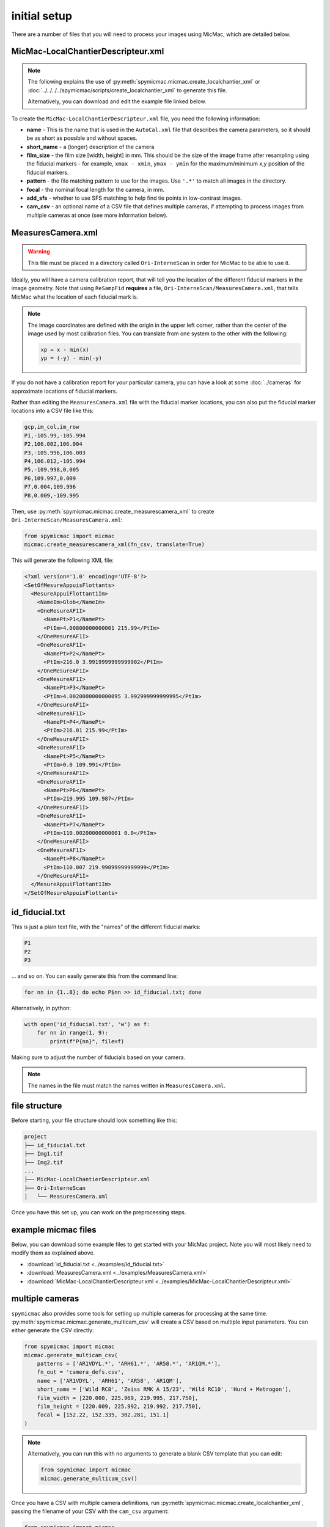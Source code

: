 initial setup
==============

There are a number of files that you will need to process your images using MicMac, which are detailed below.

MicMac-LocalChantierDescripteur.xml
------------------------------------

.. note::

    The following explains the use of :py:meth:`spymicmac.micmac.create_localchantier_xml` or
    :doc:`../../../../spymicmac/scripts/create_localchantier_xml` to generate this file.

    Alternatively, you can download and edit the example file linked below.

To create the ``MicMac-LocalChantierDescripteur.xml`` file, you need the following information:

- **name** - This is the name that is used in the ``AutoCal.xml`` file that describes the camera parameters, so it
  should be as short as possible and without spaces.
- **short_name** - a (longer) description of the camera
- **film_size** - the film size [width, height] in mm. This should be the size of the image frame after resampling
  using the fiducial markers - for example, ``xmax - xmin``, ``ymax - ymin`` for the maximum/minimum x,y position of the
  fiducial markers.
- **pattern** - the file matching pattern to use for the images. Use ``'.*'`` to match all images in the directory.
- **focal** - the nominal focal length for the camera, in mm.
- **add_sfs** - whether to use SFS matching to help find tie points in low-contrast images.
- **cam_csv** - an optional name of a CSV file that defines multiple cameras, if attempting to process images from
  multiple cameras at once (see more information below).

MeasuresCamera.xml
-------------------
.. warning::

    This file must be placed in a directory called ``Ori-InterneScan`` in order for MicMac to be able to use it.

Ideally, you will have a camera calibration report, that will tell you the location
of the different fiducial markers in the image geometry. Note that using ``ReSampFid`` **requires** a file,
``Ori-InterneScan/MeasuresCamera.xml``, that tells MicMac what the location of each fiducial mark is.

.. note::
    The image coordinates are defined with the origin in the upper left corner, rather than the center
    of the image used by most calibration files. You can translate from one system to the other with the following:

    .. code-block:: text

        xp = x - min(x)
        yp = (-y) - min(-y)

If you do not have a calibration report for your particular camera, you can have a look at some
:doc:`../cameras` for approximate locations of fiducial markers.

Rather than editing the ``MeasuresCamera.xml`` file with the fiducial marker locations, you can also put the fiducial
marker locations into a CSV file like this:

.. code-block:: text

    gcp,im_col,im_row
    P1,-105.99,-105.994
    P2,106.002,106.004
    P3,-105.996,106.003
    P4,106.012,-105.994
    P5,-109.998,0.005
    P6,109.997,0.009
    P7,0.004,109.996
    P8,0.009,-109.995

Then, use :py:meth:`spymicmac.micmac.create_measurescamera_xml` to create ``Ori-InterneScan/MeasuresCamera.xml``:

.. code-block:: python

    from spymicmac import micmac
    micmac.create_measurescamera_xml(fn_csv, translate=True)

This will generate the following XML file:

.. code-block:: text

    <?xml version='1.0' encoding='UTF-8'?>
    <SetOfMesureAppuisFlottants>
      <MesureAppuiFlottant1Im>
        <NameIm>Glob</NameIm>
        <OneMesureAF1I>
          <NamePt>P1</NamePt>
          <PtIm>4.00800000000001 215.99</PtIm>
        </OneMesureAF1I>
        <OneMesureAF1I>
          <NamePt>P2</NamePt>
          <PtIm>216.0 3.9919999999999902</PtIm>
        </OneMesureAF1I>
        <OneMesureAF1I>
          <NamePt>P3</NamePt>
          <PtIm>4.0020000000000095 3.992999999999995</PtIm>
        </OneMesureAF1I>
        <OneMesureAF1I>
          <NamePt>P4</NamePt>
          <PtIm>216.01 215.99</PtIm>
        </OneMesureAF1I>
        <OneMesureAF1I>
          <NamePt>P5</NamePt>
          <PtIm>0.0 109.991</PtIm>
        </OneMesureAF1I>
        <OneMesureAF1I>
          <NamePt>P6</NamePt>
          <PtIm>219.995 109.987</PtIm>
        </OneMesureAF1I>
        <OneMesureAF1I>
          <NamePt>P7</NamePt>
          <PtIm>110.00200000000001 0.0</PtIm>
        </OneMesureAF1I>
        <OneMesureAF1I>
          <NamePt>P8</NamePt>
          <PtIm>110.007 219.99099999999999</PtIm>
        </OneMesureAF1I>
      </MesureAppuiFlottant1Im>
    </SetOfMesureAppuisFlottants>

.. _id_fid:

id_fiducial.txt
----------------

This is just a plain text file, with the "names" of the different fiducial marks:

.. code-block:: text

    P1
    P2
    P3

... and so on. You can easily generate this from the command line:

.. code-block:: sh

    for nn in {1..8}; do echo P$nn >> id_fiducial.txt; done

Alternatively, in python:

.. code-block:: python

    with open('id_fiducial.txt', 'w') as f:
        for nn in range(1, 9):
            print(f"P{nn}", file=f)

Making sure to adjust the number of fiducials based on your camera.

.. note::

    The names in the file must match the names written in ``MeasuresCamera.xml``.

file structure
----------------
Before starting, your file structure should look something like this:

.. code-block:: text

    project
    ├── id_fiducial.txt
    ├── Img1.tif
    ├── Img2.tif
    ...
    ├── MicMac-LocalChantierDescripteur.xml
    ├── Ori-InterneScan
    │   └── MeasuresCamera.xml

Once you have this set up, you can work on the preprocessing steps.

example micmac files
--------------------

Below, you can download some example files to get started with your MicMac project. Note you will
most likely need to modify them as explained above.

- :download:`id_fiducial.txt <../examples/id_fiducial.txt>`
- :download:`MeasuresCamera.xml <../examples/MeasuresCamera.xml>`
- :download:`MicMac-LocalChantierDescripteur.xml <../examples/MicMac-LocalChantierDescripteur.xml>`

.. _multicam:

multiple cameras
----------------

``spymicmac`` also provides some tools for setting up multiple cameras for processing at the same time.
:py:meth:`spymicmac.micmac.generate_multicam_csv` will create a CSV based on multiple input parameters. You can
either generate the CSV directly:

.. code-block:: python

    from spymicmac import micmac
    micmac.generate_multicam_csv(
        patterns = ['AR1VDYL.*', 'ARH61.*', 'AR58.*', 'AR1QM.*'],
        fn_out = 'camera_defs.csv',
        name = ['AR1VDYL', 'ARH61', 'AR58', 'AR1QM'],
        short_name = ['Wild RC8', 'Zeiss RMK A 15/23', 'Wild RC10', 'Hurd + Metrogon'],
        film_width = [220.000, 225.969, 219.995, 217.750],
        film_height = [220.009, 225.992, 219.992, 217.750],
        focal = [152.22, 152.335, 302.281, 151.1]
    )

.. note::

    Alternatively, you can run this with no arguments to generate a blank CSV template that you can edit:

    .. code-block:: python

        from spymicmac import micmac
        micmac.generate_multicam_csv()

Once you have a CSV with multiple camera definitions, run :py:meth:`spymicmac.micmac.create_localchantier_xml`, passing
the filename of your CSV with the ``cam_csv`` argument:

.. code-block:: python

    from spymicmac import micmac
    micmac.create_localchantier_xml(cam_csv='camera_defs.csv', add_sfs=True)

This will then create the ``MicMac-LocalChantierDescripteur.xml`` file with multiple cameras defined:

.. code-block:: text

    <?xml version='1.0' encoding='UTF-8'?>
    <Global>
      <ChantierDescripteur>
        <LocCamDataBase>
          <CameraEntry>
            <Name>AR1VDYL</Name>
            <SzCaptMm>220.000 220.009</SzCaptMm>
            <ShortName>Wild RC8</ShortName>
          </CameraEntry>
          <CameraEntry>
            <Name>ARH61</Name>
            <SzCaptMm>225.969 225.992</SzCaptMm>
            <ShortName>Zeiss RMK A 15/23</ShortName>
          </CameraEntry>
          <CameraEntry>
            <Name>AR58</Name>
            <SzCaptMm>219.995 219.992</SzCaptMm>
            <ShortName>Wild RC10</ShortName>
          </CameraEntry>
          <CameraEntry>
            <Name>AR1QM</Name>
            <SzCaptMm>217.7500 217.750</SzCaptMm>
            <ShortName>Hurd + Metrogon</ShortName>
          </CameraEntry>
        </LocCamDataBase>
        <KeyedNamesAssociations>
          <Calcs>
            <Arrite>1 1</Arrite>
            <Direct>
              <PatternTransform>OIS-Reech_AR1VDYL.*</PatternTransform>
              <CalcName>AR1VDYL</CalcName>
            </Direct>
          </Calcs>
          <Calcs>
            <Arrite>1 1</Arrite>
            <Direct>
              <PatternTransform>OIS-Reech_ARH61.*</PatternTransform>
              <CalcName>ARH61</CalcName>
            </Direct>
          </Calcs>
          <Calcs>
            <Arrite>1 1</Arrite>
            <Direct>
              <PatternTransform>OIS-Reech_AR58.*</PatternTransform>
              <CalcName>AR58</CalcName>
            </Direct>
          </Calcs>
          <Calcs>
            <Arrite>1 1</Arrite>
            <Direct>
              <PatternTransform>OIS-Reech_AR1QM.*</PatternTransform>
              <CalcName>AR1QM</CalcName>
            </Direct>
          </Calcs>
          <Key>NKS-Assoc-STD-CAM</Key>
        </KeyedNamesAssociations>
        <KeyedNamesAssociations>
          <Calcs>
            <Arrite>1 1</Arrite>
            <Direct>
              <PatternTransform>OIS-Reech_AR1VDYL.*</PatternTransform>
              <CalcName>152.22</CalcName>
            </Direct>
          </Calcs>
          <Calcs>
            <Arrite>1 1</Arrite>
            <Direct>
              <PatternTransform>OIS-Reech_ARH61.*</PatternTransform>
              <CalcName>152.335</CalcName>
            </Direct>
          </Calcs>
          <Calcs>
            <Arrite>1 1</Arrite>
            <Direct>
              <PatternTransform>OIS-Reech_AR58.*</PatternTransform>
              <CalcName>302.281</CalcName>
            </Direct>
          </Calcs>
          <Calcs>
            <Arrite>1 1</Arrite>
            <Direct>
              <PatternTransform>OIS-Reech_AR1QM.*</PatternTransform>
              <CalcName>151.1</CalcName>
            </Direct>
          </Calcs>
          <Key>NKS-Assoc-STD-FOC</Key>
        </KeyedNamesAssociations>
      </ChantierDescripteur>
    </Global>

Tools such as ``Tapas`` will then calibrate the intrinsic parameters for each camera separately.

.. note::

    If you are processing images from multiple cameras simultaneously, you should still do the geometric processing
    for the images from each camera separately. Once the images have been resampled, you can proceed with steps like
    ``Tapioca`` and ``Tapas`` with all of the resampled images in the same directory.
